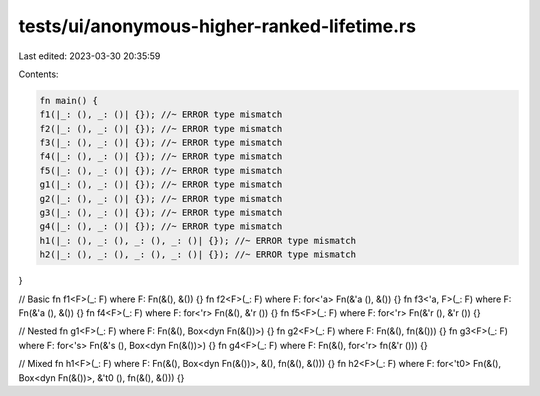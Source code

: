 tests/ui/anonymous-higher-ranked-lifetime.rs
============================================

Last edited: 2023-03-30 20:35:59

Contents:

.. code-block:: rs

    fn main() {
    f1(|_: (), _: ()| {}); //~ ERROR type mismatch
    f2(|_: (), _: ()| {}); //~ ERROR type mismatch
    f3(|_: (), _: ()| {}); //~ ERROR type mismatch
    f4(|_: (), _: ()| {}); //~ ERROR type mismatch
    f5(|_: (), _: ()| {}); //~ ERROR type mismatch
    g1(|_: (), _: ()| {}); //~ ERROR type mismatch
    g2(|_: (), _: ()| {}); //~ ERROR type mismatch
    g3(|_: (), _: ()| {}); //~ ERROR type mismatch
    g4(|_: (), _: ()| {}); //~ ERROR type mismatch
    h1(|_: (), _: (), _: (), _: ()| {}); //~ ERROR type mismatch
    h2(|_: (), _: (), _: (), _: ()| {}); //~ ERROR type mismatch
}

// Basic
fn f1<F>(_: F) where F: Fn(&(), &()) {}
fn f2<F>(_: F) where F: for<'a> Fn(&'a (), &()) {}
fn f3<'a, F>(_: F) where F: Fn(&'a (), &()) {}
fn f4<F>(_: F) where F: for<'r> Fn(&(), &'r ()) {}
fn f5<F>(_: F) where F: for<'r> Fn(&'r (), &'r ()) {}

// Nested
fn g1<F>(_: F) where F: Fn(&(), Box<dyn Fn(&())>) {}
fn g2<F>(_: F) where F: Fn(&(), fn(&())) {}
fn g3<F>(_: F) where F: for<'s> Fn(&'s (), Box<dyn Fn(&())>) {}
fn g4<F>(_: F) where F: Fn(&(), for<'r> fn(&'r ())) {}

// Mixed
fn h1<F>(_: F) where F: Fn(&(), Box<dyn Fn(&())>, &(), fn(&(), &())) {}
fn h2<F>(_: F) where F: for<'t0> Fn(&(), Box<dyn Fn(&())>, &'t0 (), fn(&(), &())) {}


